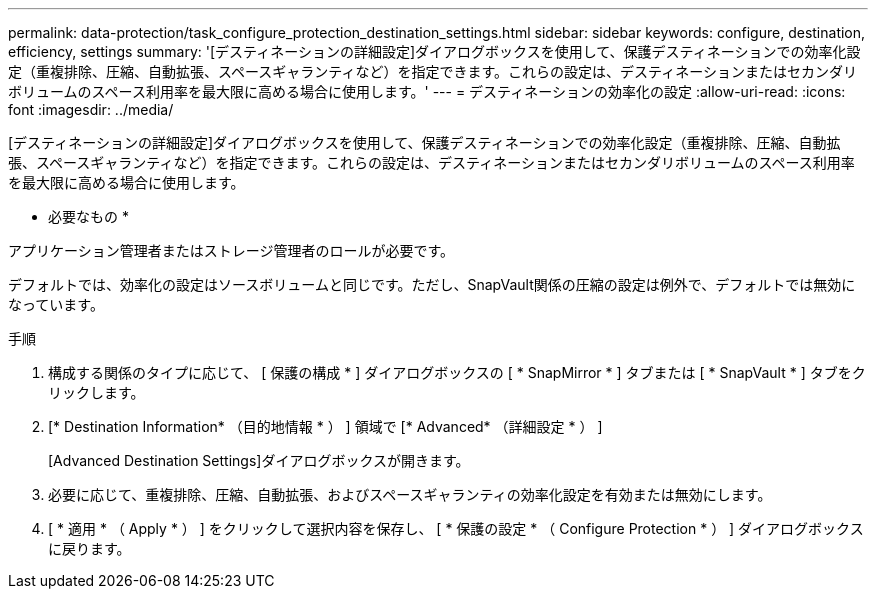 ---
permalink: data-protection/task_configure_protection_destination_settings.html 
sidebar: sidebar 
keywords: configure, destination, efficiency, settings 
summary: '[デスティネーションの詳細設定]ダイアログボックスを使用して、保護デスティネーションでの効率化設定（重複排除、圧縮、自動拡張、スペースギャランティなど）を指定できます。これらの設定は、デスティネーションまたはセカンダリボリュームのスペース利用率を最大限に高める場合に使用します。' 
---
= デスティネーションの効率化の設定
:allow-uri-read: 
:icons: font
:imagesdir: ../media/


[role="lead"]
[デスティネーションの詳細設定]ダイアログボックスを使用して、保護デスティネーションでの効率化設定（重複排除、圧縮、自動拡張、スペースギャランティなど）を指定できます。これらの設定は、デスティネーションまたはセカンダリボリュームのスペース利用率を最大限に高める場合に使用します。

* 必要なもの *

アプリケーション管理者またはストレージ管理者のロールが必要です。

デフォルトでは、効率化の設定はソースボリュームと同じです。ただし、SnapVault関係の圧縮の設定は例外で、デフォルトでは無効になっています。

.手順
. 構成する関係のタイプに応じて、 [ 保護の構成 * ] ダイアログボックスの [ * SnapMirror * ] タブまたは [ * SnapVault * ] タブをクリックします。
. [* Destination Information* （目的地情報 * ） ] 領域で [* Advanced* （詳細設定 * ） ]
+
[Advanced Destination Settings]ダイアログボックスが開きます。

. 必要に応じて、重複排除、圧縮、自動拡張、およびスペースギャランティの効率化設定を有効または無効にします。
. [ * 適用 * （ Apply * ） ] をクリックして選択内容を保存し、 [ * 保護の設定 * （ Configure Protection * ） ] ダイアログボックスに戻ります。

